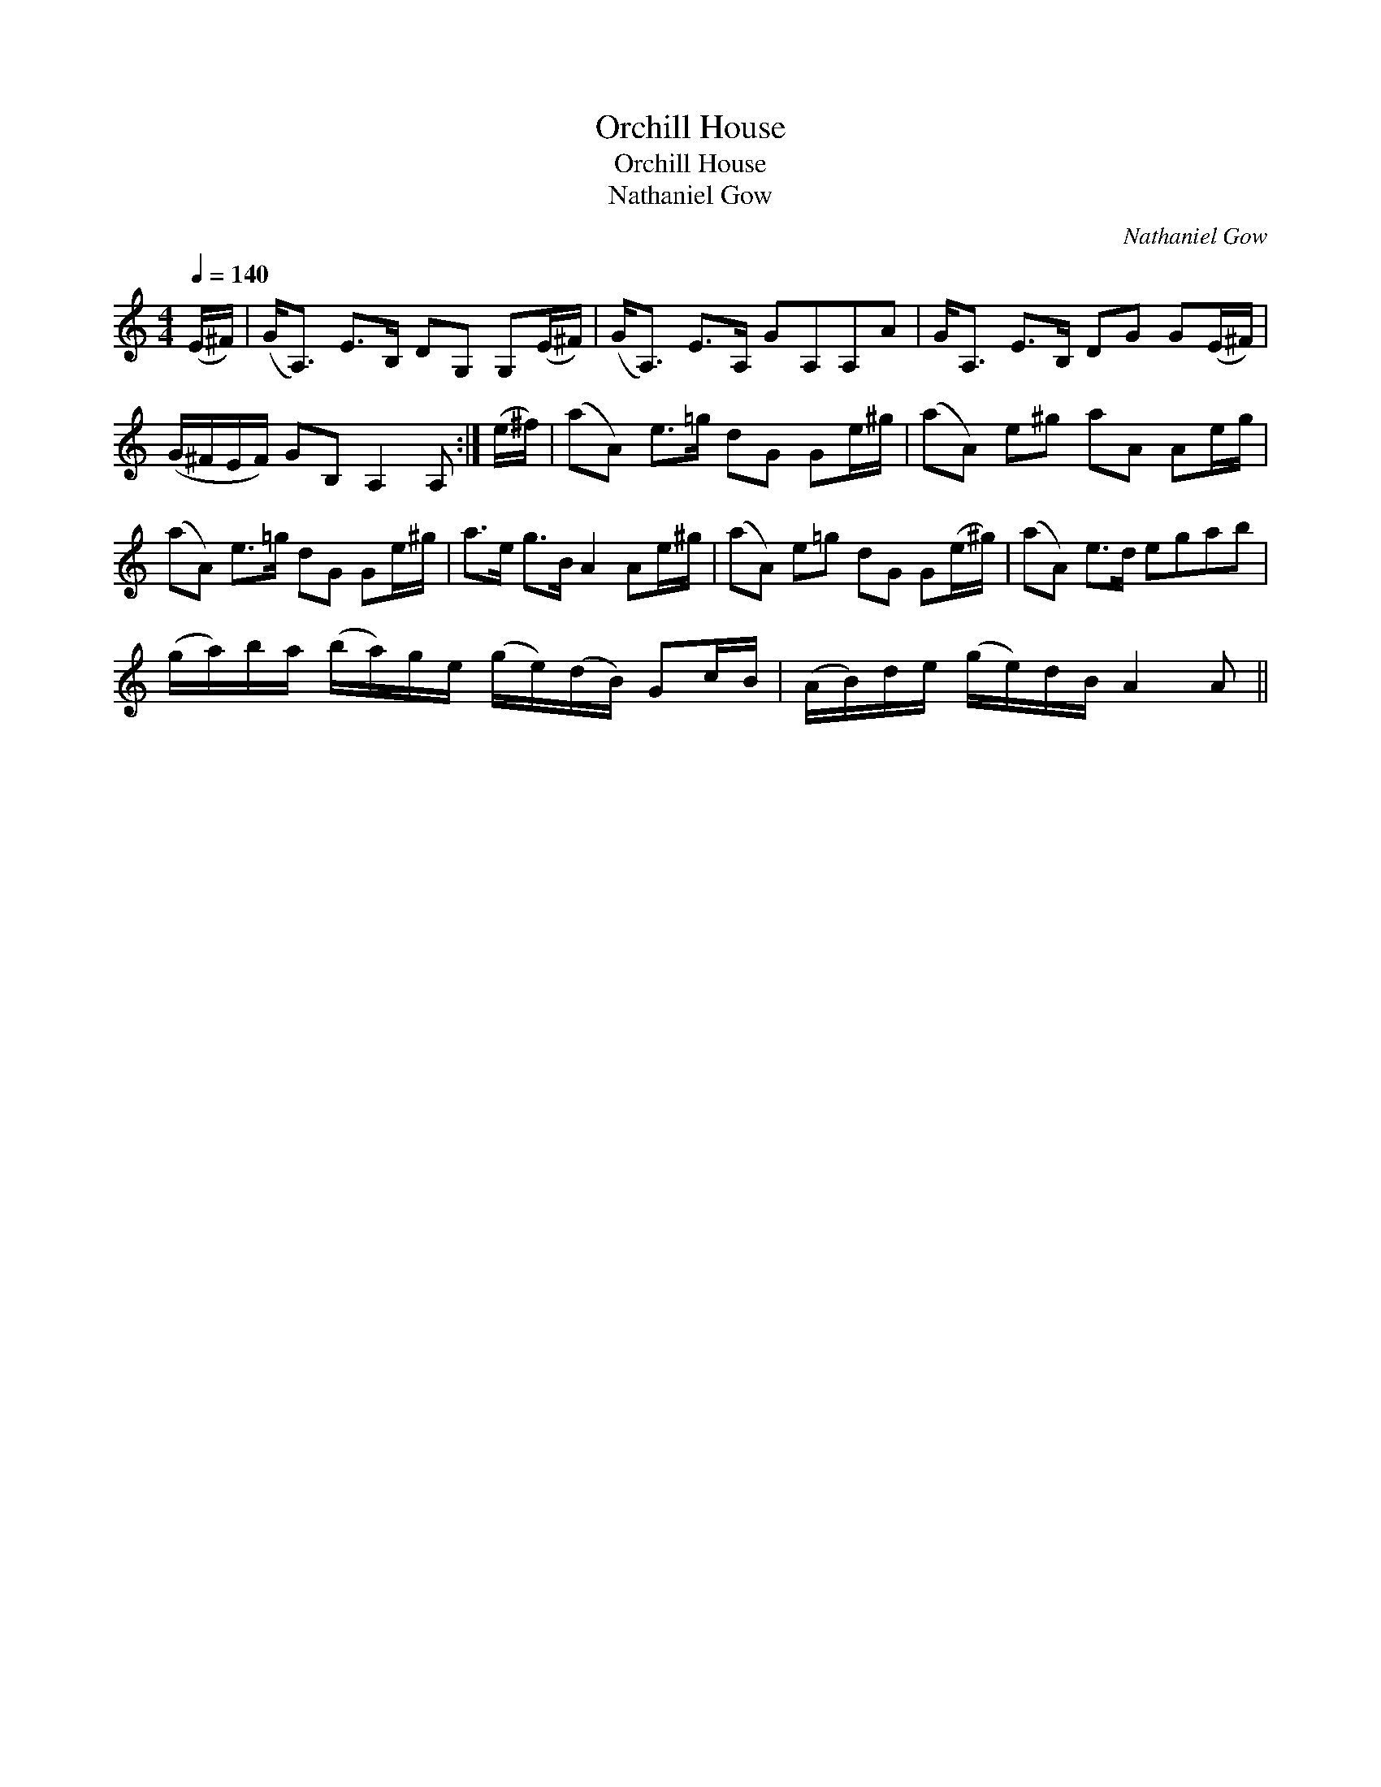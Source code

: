 X:1
T:Orchill House
T:Orchill House
T:Nathaniel Gow
C:Nathaniel Gow
L:1/8
Q:1/4=140
M:4/4
K:C
V:1 treble 
V:1
 (E/^F/) | (G<A,) E>B, DG, G,(E/^F/) | (G<A,) E>A, GA,A,A | G<A, E>B, DG G(E/^F/) | %4
 (G/^F/E/F/) GB, A,2 A, :| (e/^f/) | (aA) e>=g dG Ge/^g/ | (aA) e^g aA Ae/g/ | %8
 (aA) e>=g dG Ge/^g/ | a>e g>B A2 Ae/^g/ | (aA) e=g dG G(e/^g/) | (aA) e>d egab | %12
 (g/a/)b/a/ (b/a/)g/e/ (g/e/)(d/B/) Gc/B/ | (A/B/)d/e/ (g/e/)d/B/ A2 A || %14

